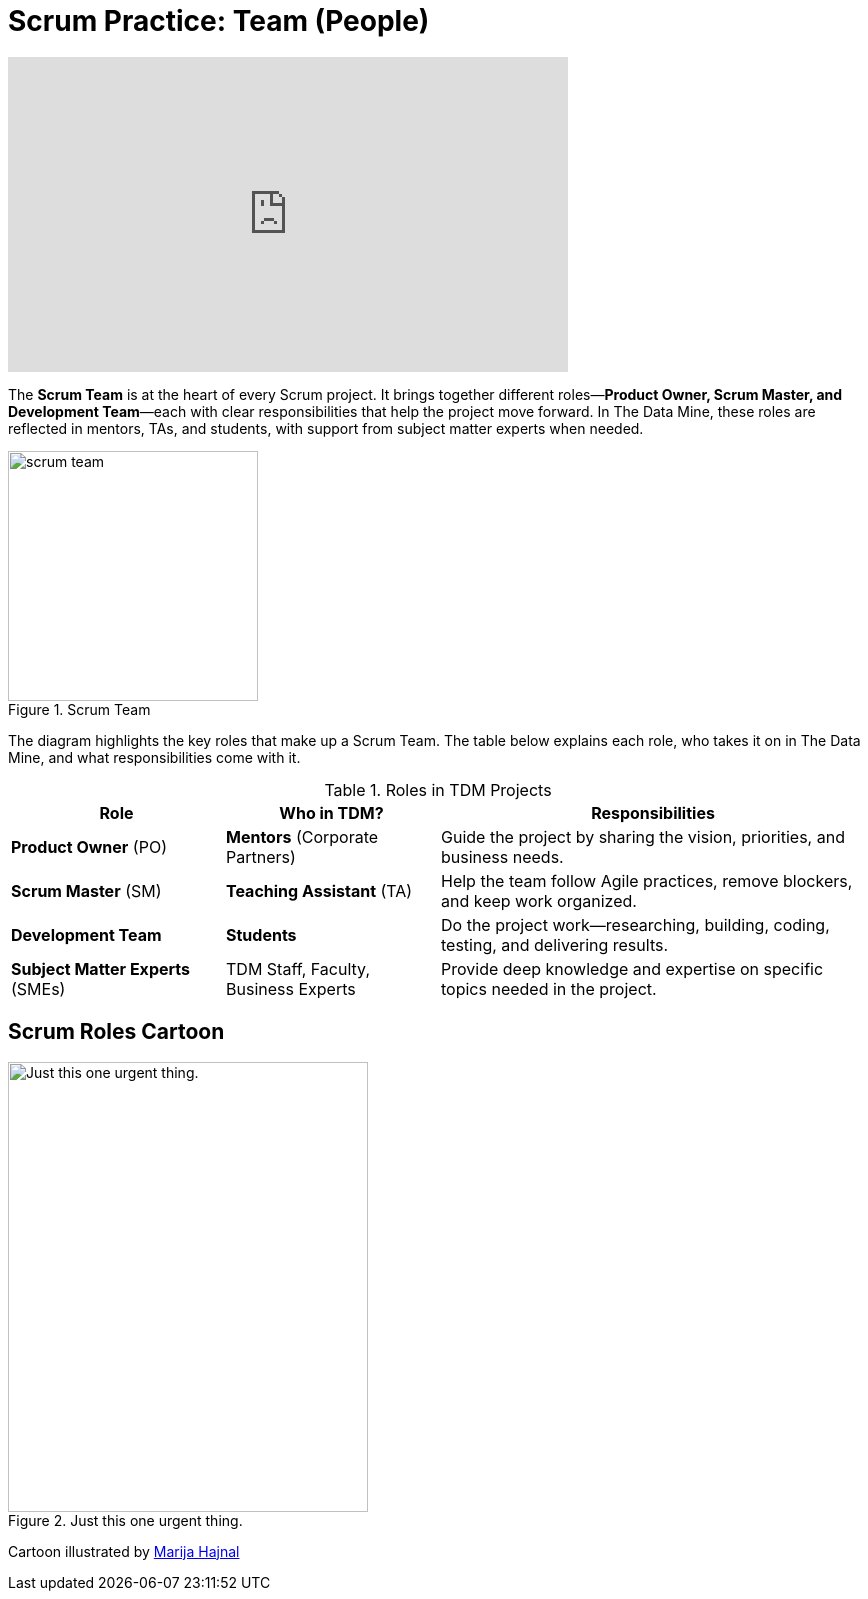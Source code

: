 =  Scrum Practice: Team (People)

++++
<iframe width="560" height="315" src="https://www.youtube.com/embed/d-pUKEvZiYI" title="YouTube video player" frameborder="0" allow="accelerometer; autoplay; clipboard-write; encrypted-media; gyroscope; picture-in-picture" allowfullscreen></iframe>
++++
The *Scrum Team* is at the heart of every Scrum project. It brings together different roles—*Product Owner, Scrum Master, and Development Team*—each with clear responsibilities that help the project move forward. In The Data Mine, these roles are reflected in mentors, TAs, and students, with support from subject matter experts when needed. 

.Scrum Team
image::https://the-examples-book.com/crp/projectmanagement/_images/scrum_team.png[width=250,align=center]

The diagram highlights the key roles that make up a Scrum Team. The table below explains each role, who takes it on in The Data Mine, and what responsibilities come with it. 

.Roles in TDM Projects
[cols="1,1,2", options="header", grid="all"]
|===
|Role |Who in TDM? |Responsibilities

|*Product Owner* (PO)
|*Mentors* (Corporate Partners)
|Guide the project by sharing the vision, priorities, and business needs.

|*Scrum Master* (SM)
|*Teaching Assistant* (TA)
|Help the team follow Agile practices, remove blockers, and keep work organized.

|*Development Team*
|*Students*
|Do the project work—researching, building, coding, testing, and delivering results.

|*Subject Matter Experts* (SMEs)
|TDM Staff, Faculty, Business Experts
|Provide deep knowledge and expertise on specific topics needed in the project.
|===


== Scrum Roles Cartoon
image::scrum-roles-1.jpeg[Just this one urgent thing., width=360, height=450, loading=lazy, title="Just this one urgent thing."]

Cartoon illustrated by https://medium.com/hackernoon/scrum-gone-wild-in-15-cartoons-cca23937a183[Marija Hajnal]
